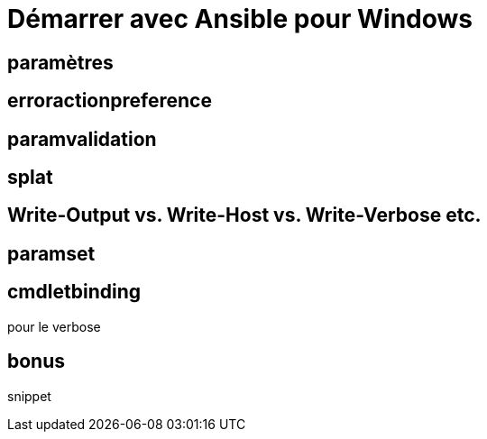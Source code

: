 = Démarrer avec Ansible pour Windows
:page-navtitle: Démarrer avec Ansible pour Windows
:page-excerpt: Les bases d'Ansible pour Windows
:page-tags: [ansible,windows]
:experimental:
:page-liquid:
:icons: font


== paramètres

== erroractionpreference

== paramvalidation

== splat

== Write-Output vs. Write-Host vs. Write-Verbose etc.
== paramset

== cmdletbinding
pour le verbose

== bonus
snippet